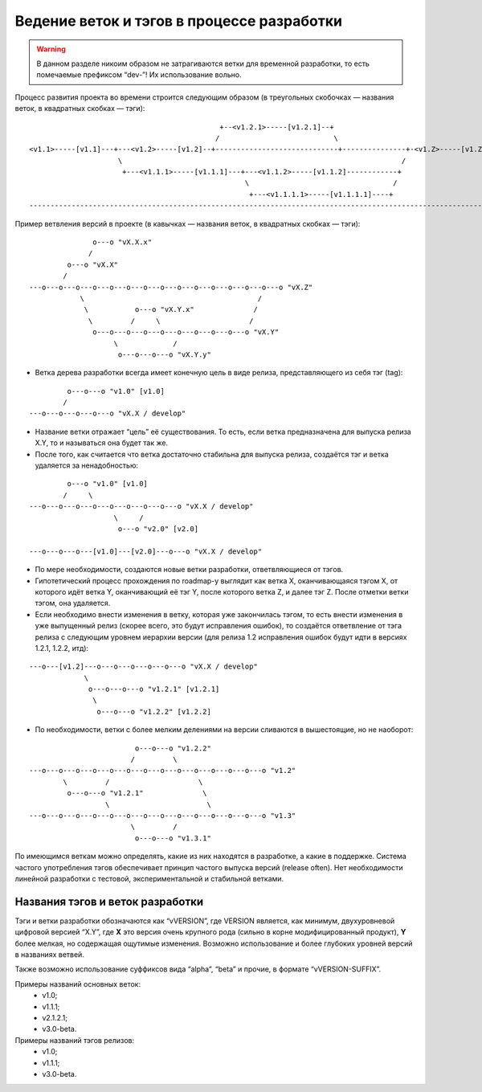 .. _coding-branching:
.. vim: syntax=rst
.. vim: textwidth=72
.. vim: spell spelllang=ru,en

===========================================
Ведение веток и тэгов в процессе разработки
===========================================

.. warning:: В данном разделе никоим образом не затрагиваются ветки для
   временной разработки, то есть помечаемые префиксом “dev-”! Их
   использование вольно.

Процесс развития проекта во времени строится следующим образом (в
треугольных скобочках — названия веток, в квадратных скобках — тэги):

::

                                               +--<v1.2.1>-----[v1.2.1]--+
                                              /                           \
  <v1.1>-----[v1.1]---+---<v1.2>-----[v1.2]--+-----------------------------+---------------+-<v1.Z>-----[v1.Z]
                       \                                                                  /
                        +---<v1.1.1>-----[v1.1.1]---+---<v1.1.2>-----[v1.1.2]------------+
                                                     \                                  /
                                                      +---<v1.1.1.1>-----[v1.1.1.1]----+
  --------------------------------------------------------------------------------------------------------------> (t)

Пример ветвления версий в проекте
(в кавычках — названия веток, в квадратных скобках — тэги):

::

                 o---o "vX.X.x"
                /
           o---o "vX.X"
          /
  ---o---o---o---o---o---o---o---o---o---o---o---o---o---o---o "vX.Z"
              \                                         /
               \           o---o "vX.Y.x"              /
                \         /     \                     /
                 o---o---o---o---o---o---o---o---o---o "vX.Y"
                      \             /
                       o---o---o---o "vX.Y.y"

* Ветка дерева разработки всегда имеет конечную цель в виде релиза,
  представляющего из себя тэг (tag):

::

           o---o---o "v1.0" [v1.0]
          /
  ---o---o---o---o---o "vX.X / develop"

* Название ветки отражает “цель” её существования. То есть, если ветка
  предназначена для выпуска релиза X.Y, то и называться она будет
  так же.
* После того, как считается что ветка достаточно стабильна для выпуска
  релиза, создаётся тэг и ветка удаляется за ненадобностью:

::

           o---o "v1.0" [v1.0]
          /     \
  ---o---o---o---o---o---o---o---o---o "vX.X / develop"
                      \     /
                       o---o "v2.0" [v2.0]

  ---o---o---o---[v1.0]---[v2.0]---o---o "vX.X / develop"

* По мере необходимости, создаются новые ветки разработки,
  ответвляющиеся от тэгов.
* Гипотетический процесс прохождения по roadmap-у выглядит как ветка X,
  оканчивающаяся тэгом X, от которого идёт ветка Y, оканчивающий её тэг
  Y, после которого ветка Z, и далее тэг Z. После отметки ветки тэгом,
  она удаляется.
* Если необходимо внести изменения в ветку, которая уже закончилась
  тэгом, то есть внести изменения в уже выпущенный релиз (скорее всего,
  это будут исправления ошибок), то создаётся ответвление от тэга релиза
  с следующим уровнем иерархии версии (для релиза 1.2 исправления ошибок
  будут идти в версиях 1.2.1, 1.2.2, итд):

::

  ---o---[v1.2]---o---o---o---o---o---o "vX.X / develop"
               \
                o---o---o---o "v1.2.1" [v1.2.1]
                 \
                  o---o---o "v1.2.2" [v1.2.2]

* По необходимости, ветки с более мелким делениями на версии сливаются в
  вышестоящие, но не наоборот:

::

                           o---o---o "v1.2.2"
                          /         \
  ---o---o---o---o---o---o---o---o---o---o---o---o---o---o "v1.2"
          \         /                     \
           o---o---o "v1.2.1"              \
                    \                       \
  ---o---o---o---o---o---o---o---o---o---o---o---o---o---o "v1.3"
                          \         /
                           o---o---o "v1.3.1"

По имеющимся веткам можно определять, какие из них находятся в
разработке, a какие в поддержке. Система частого употребления тэгов
обеспечивает принцип частого выпуска версий (release often). Нет
необходимости линейной разработки с тестовой, экспериментальной и
стабильной ветками.

Названия тэгов и веток разработки
=================================
Тэги и ветки разработки обозначаются как “vVERSION”, где VERSION
является, как минимум, двухуровневой цифровой версией “X.Y”, где **X**
это версия очень крупного рода (сильно в корне модифицированный
продукт), **Y** более мелкая, но содержащая ощутимые изменения. Возможно
использование и более глубоких уровней версий в названиях ветвей.

Также возможно использование суффиксов вида “alpha”, “beta” и прочие, в
формате “vVERSION-SUFFIX”.

Примеры названий основных веток:
 * v1.0;
 * v1.1.1;
 * v2.1.2.1;
 * v3.0-beta.

Примеры названий тэгов релизов:
 * v1.0;
 * v1.1.1;
 * v3.0-beta.

